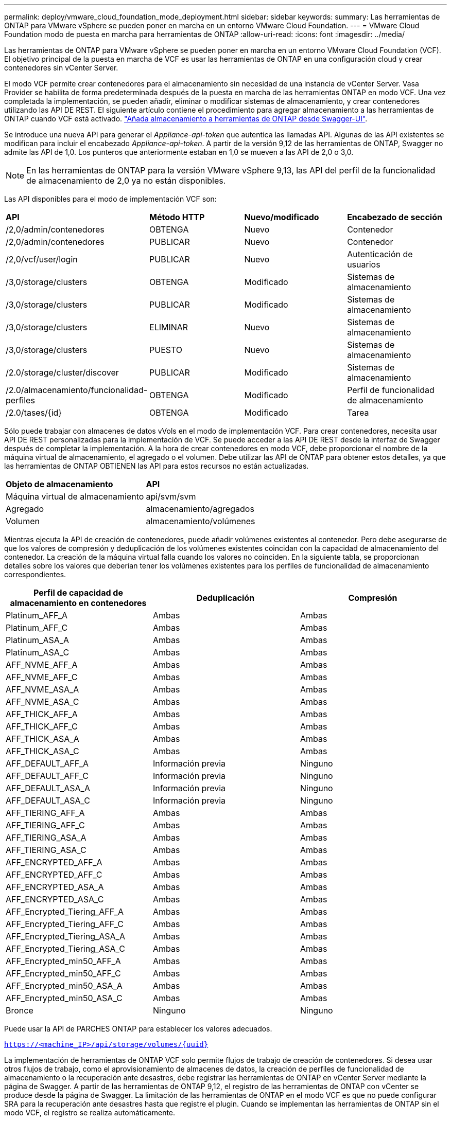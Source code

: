 ---
permalink: deploy/vmware_cloud_foundation_mode_deployment.html 
sidebar: sidebar 
keywords:  
summary: Las herramientas de ONTAP para VMware vSphere se pueden poner en marcha en un entorno VMware Cloud Foundation. 
---
= VMware Cloud Foundation modo de puesta en marcha para herramientas de ONTAP
:allow-uri-read: 
:icons: font
:imagesdir: ../media/


[role="lead"]
Las herramientas de ONTAP para VMware vSphere se pueden poner en marcha en un entorno VMware Cloud Foundation (VCF). El objetivo principal de la puesta en marcha de VCF es usar las herramientas de ONTAP en una configuración cloud y crear contenedores sin vCenter Server.

El modo VCF permite crear contenedores para el almacenamiento sin necesidad de una instancia de vCenter Server. Vasa Provider se habilita de forma predeterminada después de la puesta en marcha de las herramientas ONTAP en modo VCF. Una vez completada la implementación, se pueden añadir, eliminar o modificar sistemas de almacenamiento, y crear contenedores utilizando las API DE REST. El siguiente artículo contiene el procedimiento para agregar almacenamiento a las herramientas de ONTAP cuando VCF está activado. https://kb.netapp.com/mgmt/OTV/SRA/Storage_Replication_Adapter%3A_How_to_configure_SRA_in_a_SRM_Shared_Recovery_Site["Añada almacenamiento a herramientas de ONTAP desde Swagger-UI"].

Se introduce una nueva API para generar el _Appliance-api-token_ que autentica las llamadas API. Algunas de las API existentes se modifican para incluir el encabezado _Appliance-api-token_. A partir de la versión 9,12 de las herramientas de ONTAP, Swagger no admite las API de 1,0. Los punteros que anteriormente estaban en 1,0 se mueven a las API de 2,0 o 3,0.


NOTE: En las herramientas de ONTAP para la versión VMware vSphere 9,13, las API del perfil de la funcionalidad de almacenamiento de 2,0 ya no están disponibles.

Las API disponibles para el modo de implementación VCF son:

|===


| *API* | *Método HTTP* | *Nuevo/modificado* | *Encabezado de sección* 


 a| 
/2,0/admin/contenedores
 a| 
OBTENGA
 a| 
Nuevo
 a| 
Contenedor



 a| 
/2,0/admin/contenedores
 a| 
PUBLICAR
 a| 
Nuevo
 a| 
Contenedor



 a| 
/2,0/vcf/user/login
 a| 
PUBLICAR
 a| 
Nuevo
 a| 
Autenticación de usuarios



 a| 
/3,0/storage/clusters
 a| 
OBTENGA
 a| 
Modificado
 a| 
Sistemas de almacenamiento



 a| 
/3,0/storage/clusters
 a| 
PUBLICAR
 a| 
Modificado
 a| 
Sistemas de almacenamiento



 a| 
/3,0/storage/clusters
 a| 
ELIMINAR
 a| 
Nuevo
 a| 
Sistemas de almacenamiento



 a| 
/3,0/storage/clusters
 a| 
PUESTO
 a| 
Nuevo
 a| 
Sistemas de almacenamiento



 a| 
/2.0/storage/cluster/discover
 a| 
PUBLICAR
 a| 
Modificado
 a| 
Sistemas de almacenamiento



 a| 
/2.0/almacenamiento/funcionalidad-perfiles
 a| 
OBTENGA
 a| 
Modificado
 a| 
Perfil de funcionalidad de almacenamiento



 a| 
/2.0/tases/{id}
 a| 
OBTENGA
 a| 
Modificado
 a| 
Tarea

|===
Sólo puede trabajar con almacenes de datos vVols en el modo de implementación VCF. Para crear contenedores, necesita usar API DE REST personalizadas para la implementación de VCF. Se puede acceder a las API DE REST desde la interfaz de Swagger después de completar la implementación. A la hora de crear contenedores en modo VCF, debe proporcionar el nombre de la máquina virtual de almacenamiento, el agregado o el volumen. Debe utilizar las API de ONTAP para obtener estos detalles, ya que las herramientas de ONTAP OBTIENEN las API para estos recursos no están actualizadas.

|===


| *Objeto de almacenamiento* | *API* 


 a| 
Máquina virtual de almacenamiento
 a| 
api/svm/svm



 a| 
Agregado
 a| 
almacenamiento/agregados



 a| 
Volumen
 a| 
almacenamiento/volúmenes

|===
Mientras ejecuta la API de creación de contenedores, puede añadir volúmenes existentes al contenedor. Pero debe asegurarse de que los valores de compresión y deduplicación de los volúmenes existentes coincidan con la capacidad de almacenamiento del contenedor. La creación de la máquina virtual falla cuando los valores no coinciden. En la siguiente tabla, se proporcionan detalles sobre los valores que deberían tener los volúmenes existentes para los perfiles de funcionalidad de almacenamiento correspondientes.

|===
| *Perfil de capacidad de almacenamiento en contenedores* | *Deduplicación* | *Compresión* 


 a| 
Platinum_AFF_A
 a| 
Ambas
 a| 
Ambas



 a| 
Platinum_AFF_C
 a| 
Ambas
 a| 
Ambas



 a| 
Platinum_ASA_A
 a| 
Ambas
 a| 
Ambas



 a| 
Platinum_ASA_C
 a| 
Ambas
 a| 
Ambas



 a| 
AFF_NVME_AFF_A
 a| 
Ambas
 a| 
Ambas



 a| 
AFF_NVME_AFF_C
 a| 
Ambas
 a| 
Ambas



 a| 
AFF_NVME_ASA_A
 a| 
Ambas
 a| 
Ambas



 a| 
AFF_NVME_ASA_C
 a| 
Ambas
 a| 
Ambas



 a| 
AFF_THICK_AFF_A
 a| 
Ambas
 a| 
Ambas



 a| 
AFF_THICK_AFF_C
 a| 
Ambas
 a| 
Ambas



 a| 
AFF_THICK_ASA_A
 a| 
Ambas
 a| 
Ambas



 a| 
AFF_THICK_ASA_C
 a| 
Ambas
 a| 
Ambas



 a| 
AFF_DEFAULT_AFF_A
 a| 
Información previa
 a| 
Ninguno



 a| 
AFF_DEFAULT_AFF_C
 a| 
Información previa
 a| 
Ninguno



 a| 
AFF_DEFAULT_ASA_A
 a| 
Información previa
 a| 
Ninguno



 a| 
AFF_DEFAULT_ASA_C
 a| 
Información previa
 a| 
Ninguno



 a| 
AFF_TIERING_AFF_A
 a| 
Ambas
 a| 
Ambas



 a| 
AFF_TIERING_AFF_C
 a| 
Ambas
 a| 
Ambas



 a| 
AFF_TIERING_ASA_A
 a| 
Ambas
 a| 
Ambas



 a| 
AFF_TIERING_ASA_C
 a| 
Ambas
 a| 
Ambas



 a| 
AFF_ENCRYPTED_AFF_A
 a| 
Ambas
 a| 
Ambas



 a| 
AFF_ENCRYPTED_AFF_C
 a| 
Ambas
 a| 
Ambas



 a| 
AFF_ENCRYPTED_ASA_A
 a| 
Ambas
 a| 
Ambas



 a| 
AFF_ENCRYPTED_ASA_C
 a| 
Ambas
 a| 
Ambas



 a| 
AFF_Encrypted_Tiering_AFF_A
 a| 
Ambas
 a| 
Ambas



 a| 
AFF_Encrypted_Tiering_AFF_C
 a| 
Ambas
 a| 
Ambas



 a| 
AFF_Encrypted_Tiering_ASA_A
 a| 
Ambas
 a| 
Ambas



 a| 
AFF_Encrypted_Tiering_ASA_C
 a| 
Ambas
 a| 
Ambas



 a| 
AFF_Encrypted_min50_AFF_A
 a| 
Ambas
 a| 
Ambas



 a| 
AFF_Encrypted_min50_AFF_C
 a| 
Ambas
 a| 
Ambas



 a| 
AFF_Encrypted_min50_ASA_A
 a| 
Ambas
 a| 
Ambas



 a| 
AFF_Encrypted_min50_ASA_C
 a| 
Ambas
 a| 
Ambas



 a| 
Bronce
 a| 
Ninguno
 a| 
Ninguno

|===
Puede usar la API de PARCHES ONTAP para establecer los valores adecuados.

`https://<machine_IP>/api/storage/volumes/{uuid}`

La implementación de herramientas de ONTAP VCF solo permite flujos de trabajo de creación de contenedores. Si desea usar otros flujos de trabajo, como el aprovisionamiento de almacenes de datos, la creación de perfiles de funcionalidad de almacenamiento o la recuperación ante desastres, debe registrar las herramientas de ONTAP en vCenter Server mediante la página de Swagger. A partir de las herramientas de ONTAP 9,12, el registro de las herramientas de ONTAP con vCenter se produce desde la página de Swagger. La limitación de las herramientas de ONTAP en el modo VCF es que no puede configurar SRA para la recuperación ante desastres hasta que registre el plugin. Cuando se implementan las herramientas de ONTAP sin el modo VCF, el registro se realiza automáticamente.


NOTE: Register.html se eliminará en las próximas versiones de herramientas de ONTAP.

image::../media/VCF_deployment.png[Flujo de trabajo de puesta en marcha de VMware Cloud Foundation]

link:../deploy/task_deploy_ontap_tools.html["Cómo implementar las herramientas de ONTAP"]
